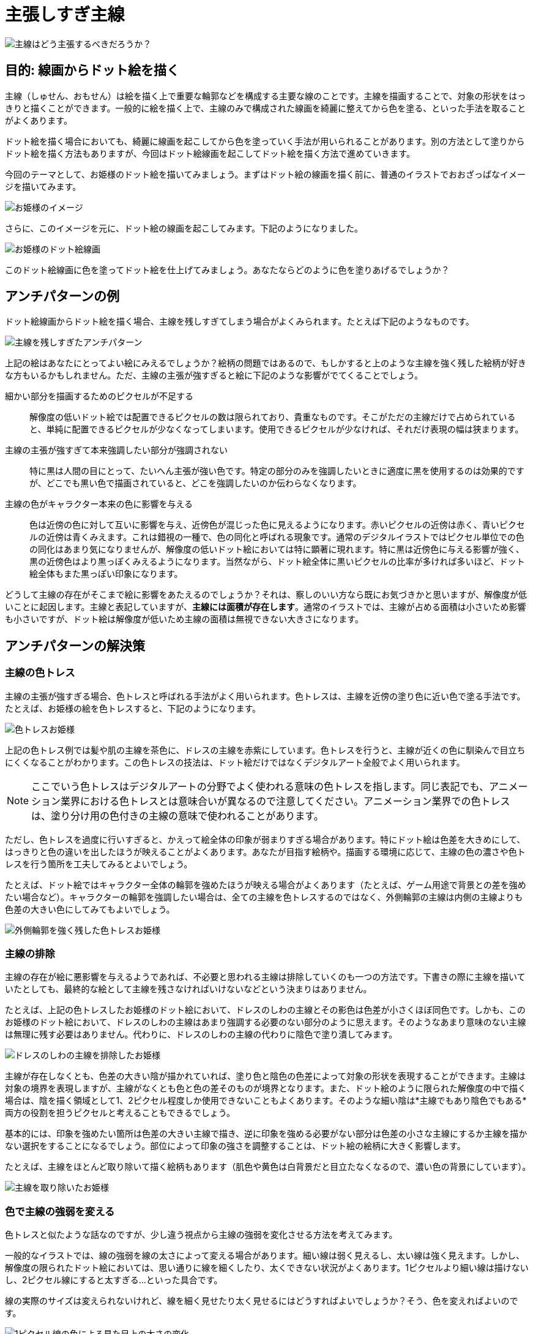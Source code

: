 = 主張しすぎ主線

image::images/pushy_initial_line_cover.png[主線はどう主張するべきだろうか？]

== 目的: 線画からドット絵を描く

主線（しゅせん、おもせん）は絵を描く上で重要な輪郭などを構成する主要な線のことです。主線を描画することで、対象の形状をはっきりと描くことができます。一般的に絵を描く上で、主線のみで構成された線画を綺麗に整えてから色を塗る、といった手法を取ることがよくあります。

ドット絵を描く場合においても、綺麗に線画を起こしてから色を塗っていく手法が用いられることがあります。別の方法として塗りからドット絵を描く方法もありますが、今回はドット絵線画を起こしてドット絵を描く方法で進めていきます。

今回のテーマとして、お姫様のドット絵を描いてみましょう。まずはドット絵の線画を描く前に、普通のイラストでおおざっぱなイメージを描いてみます。

image::images/pushy_initial_line_001.png[お姫様のイメージ]

さらに、このイメージを元に、ドット絵の線画を起こしてみます。下記のようになりました。

image::images/pushy_initial_line_002_x8.png[お姫様のドット絵線画]

このドット絵線画に色を塗ってドット絵を仕上げてみましょう。あなたならどのように色を塗りあげるでしょうか？

== アンチパターンの例

ドット絵線画からドット絵を描く場合、主線を残しすぎてしまう場合がよくみられます。たとえば下記のようなものです。

image::images/pushy_initial_line_003_x8.png[主線を残しすぎたアンチパターン]

上記の絵はあなたにとってよい絵にみえるでしょうか？絵柄の問題ではあるので、もしかすると上のような主線を強く残した絵柄が好きな方もいるかもしれません。ただ、主線の主張が強すぎると絵に下記のような影響がでてくることでしょう。

細かい部分を描画するためのピクセルが不足する::
  解像度の低いドット絵では配置できるピクセルの数は限られており、貴重なものです。そこがただの主線だけで占められていると、単純に配置できるピクセルが少なくなってしまいます。使用できるピクセルが少なければ、それだけ表現の幅は狭まります。
主線の主張が強すぎて本来強調したい部分が強調されない::
  特に黒は人間の目にとって、たいへん主張が強い色です。特定の部分のみを強調したいときに適度に黒を使用するのは効果的ですが、どこでも黒い色で描画されていると、どこを強調したいのか伝わらなくなります。
主線の色がキャラクター本来の色に影響を与える::
  色は近傍の色に対して互いに影響を与え、近傍色が混じった色に見えるようになります。赤いピクセルの近傍は赤く、青いピクセルの近傍は青くみえます。これは錯視の一種で、色の同化と呼ばれる現象です。通常のデジタルイラストではピクセル単位での色の同化はあまり気になりませんが、解像度の低いドット絵においては特に顕著に現れます。特に黒は近傍色に与える影響が強く、黒の近傍色はより黒っぽくみえるようになります。当然ながら、ドット絵全体に黒いピクセルの比率が多ければ多いほど、ドット絵全体もまた黒っぽい印象になります。

どうして主線の存在がそこまで絵に影響をあたえるのでしょうか？それは、察しのいい方なら既にお気づきかと思いますが、解像度が低いことに起因します。主線と表記していますが、*主線には面積が存在します*。通常のイラストでは、主線が占める面積は小さいため影響も小さいですが、ドット絵は解像度が低いため主線の面積は無視できない大きさになります。

== アンチパターンの解決策

=== 主線の色トレス

主線の主張が強すぎる場合、色トレスと呼ばれる手法がよく用いられます。色トレスは、主線を近傍の塗り色に近い色で塗る手法です。たとえば、お姫様の絵を色トレスすると、下記のようになります。

image::images/pushy_initial_line_005_x8.png[色トレスお姫様]

上記の色トレス例では髪や肌の主線を茶色に、ドレスの主線を赤紫にしています。色トレスを行うと、主線が近くの色に馴染んで目立ちにくくなることがわかります。この色トレスの技法は、ドット絵だけではなくデジタルアート全般でよく用いられます。

NOTE: ここでいう色トレスはデジタルアートの分野でよく使われる意味の色トレスを指します。同じ表記でも、アニメーション業界における色トレスとは意味合いが異なるので注意してください。アニメーション業界での色トレスは、塗り分け用の色付きの主線の意味で使われることがあります。

ただし、色トレスを過度に行いすぎると、かえって絵全体の印象が弱まりすぎる場合があります。特にドット絵は色差を大きめにして、はっきりと色の違いを出したほうが映えることがよくあります。あなたが目指す絵柄や。描画する環境に応じて、主線の色の濃さや色トレスを行う箇所を工夫してみるとよいでしょう。

たとえば、ドット絵ではキャラクター全体の輪郭を強めたほうが映える場合がよくあります（たとえば、ゲーム用途で背景との差を強めたい場合など）。キャラクターの輪郭を強調したい場合は、全ての主線を色トレスするのではなく、外側輪郭の主線は内側の主線よりも色差の大きい色にしてみてもよいでしょう。

image::images/pushy_initial_line_004_x8.png[外側輪郭を強く残した色トレスお姫様]

=== 主線の排除

主線の存在が絵に悪影響を与えるようであれば、不必要と思われる主線は排除していくのも一つの方法です。下書きの際に主線を描いていたとしても、最終的な絵として主線を残さなければいけないなどという決まりはありません。

たとえば、上記の色トレスしたお姫様のドット絵において、ドレスのしわの主線とその影色は色差が小さくほぼ同色です。しかも、このお姫様のドット絵において、ドレスのしわの主線はあまり強調する必要のない部分のように思えます。そのようなあまり意味のない主線は無理に残す必要はありません。代わりに、ドレスのしわの主線の代わりに陰色で塗り潰してみます。

image::images/pushy_initial_line_006_x8.png[ドレスのしわの主線を排除したお姫様]

主線が存在しなくとも、色差の大きい陰が描かれていれば、塗り色と陰色の色差によって対象の形状を表現することができます。主線は対象の境界を表現しますが、主線がなくとも色と色の差そのものが境界となります。また、ドット絵のように限られた解像度の中で描く場合は、陰を描く領域として1、2ピクセル程度しか使用できないこともよくあります。そのような細い陰は*主線でもあり陰色でもある*両方の役割を担うピクセルと考えることもできるでしょう。

基本的には、印象を強めたい箇所は色差の大きい主線で描き、逆に印象を強める必要がない部分は色差の小さな主線にするか主線を描かない選択をすることになるでしょう。部位によって印象の強さを調整することは、ドット絵の絵柄に大きく影響します。

たとえば、主線をほとんど取り除いて描く絵柄もあります（肌色や黄色は白背景だと目立たなくなるので、濃い色の背景にしています）。

image::images/pushy_initial_line_007_x8.png[主線を取り除いたお姫様]

=== 色で主線の強弱を変える

色トレスと似たような話なのですが、少し違う視点から主線の強弱を変化させる方法を考えてみます。

一般的なイラストでは、線の強弱を線の太さによって変える場合があります。細い線は弱く見えるし、太い線は強く見えます。しかし、解像度の限られたドット絵においては、思い通りに線を細くしたり、太くできない状況がよくあります。1ピクセルより細い線は描けないし、2ピクセル線にすると太すぎる…といった具合です。

線の実際のサイズは変えられないけれど、線を細く見せたり太く見せるにはどうすればよいでしょうか？そう、色を変えればよいのです。

image::images/pushy_initial_line_009_x8.png[1ピクセル線の色による見た目上の太さの変化]

上記の図は1ピクセルの均一な太さの線ですが、周りの色と比べて色差の小さなピクセルは細く、逆に色差の大きいピクセルは太く見えるようになります。当然、細く見える線は弱く、太く見える線は強く感じられることになります。つまり、1ピクセルの線しか引けない状況であったとしても、色を変えることでその線の見た目上の太さ強さを調整することができるのです（線の強弱が変化するからこそ、見た目上の太さが変化するように感じられるともいえます）。線の色に変化をつけることで、線の強弱が変わり、絵全体の雰囲気も変わるので、強弱の付け方をいろいろ変えてみると楽しいかもしれません。

image::images/pushy_initial_line_008_x8.png[主線の色を変化させたお姫様]

== アンチパターンを用いても良い場合

=== 解像度が十分に高い

このアンチパターンは解像度が低ければ低いほどより顕著に現れます。逆に言えば、解像度が十分に高いドット絵であれば、主線を残したままの絵柄でも描きやすいはずです。解像度が高ければ、主線の強弱を色だけではなく実際の線の太さでつけることもより容易となることでしょう。
